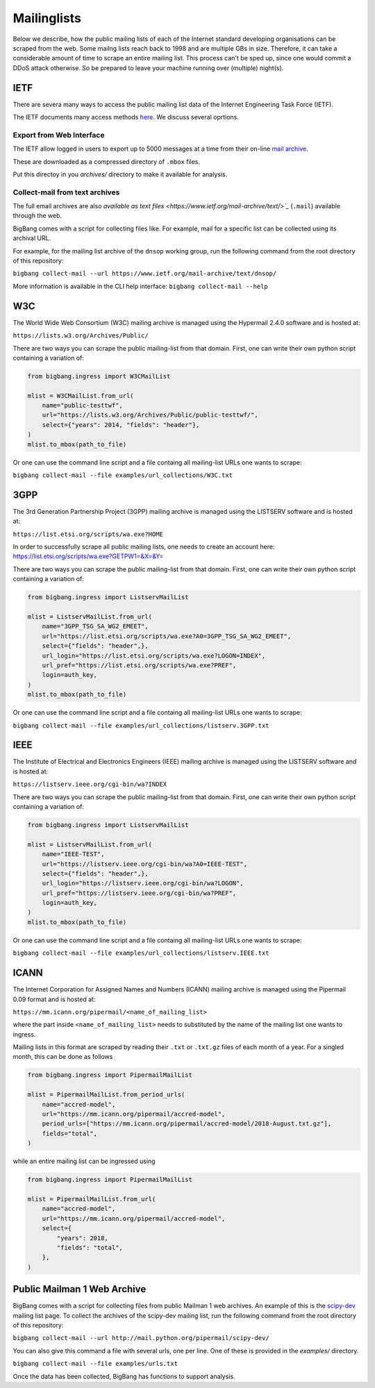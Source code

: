 Mailinglists
************

Below we describe, how the public mailing lists of each of the Internet standard developing organisations can be scraped from the web. Some mailng lists reach back to 1998 and are multiple GBs in size. Therefore, it can take a considerable amount of time to scrape an entire mailing list. This process can't be sped up, since one would commit a DDoS attack otherwise. So be prepared to leave your machine running over (multiple) night(s).


IETF
================

There are severa many ways to access the public mailing list data of the Internet Engineering Task Force (IETF).

The IETF documents many access methods `here <https://www.ietf.org/how/lists/>`_.
We discuss several oprtions.

Export from Web Interface
-----------------------

The IETF allow logged in users to export up to 5000 messages at a time from their
on-line `mail archive <https://mailarchive.ietf.org/arch/>`_.

These are downloaded as a compressed directory of ``.mbox`` files.

Put this directoy in you `archives/` directory to make it available for analysis.


Collect-mail from text archives
-------------------------------

The full email archives are also `available as text files <https://www.ietf.org/mail-archive/text/>`_` (``.mail``) 
available through the web.

BigBang comes with a script for collecting files like. For example, mail for a specific list can be collected using its archival URL.

For example, for the mailing list archive of the ``dnsop`` working group,
run the following command from the root directory of this repository:

``bigbang collect-mail --url https://www.ietf.org/mail-archive/text/dnsop/``

More information is available in the CLI help interface: ``bigbang collect-mail --help``


W3C
================
The World Wide Web Consortium (W3C) mailing archive is managed using the Hypermail 2.4.0 software and is hosted at:

``https://lists.w3.org/Archives/Public/``

There are two ways you can scrape the public mailing-list from that domain. First, one can write their own python script containing a variation of:

.. code-block:: python

    from bigbang.ingress import W3CMailList

    mlist = W3CMailList.from_url(
        name="public-testtwf",
        url="https://lists.w3.org/Archives/Public/public-testtwf/",
        select={"years": 2014, "fields": "header"},
    )
    mlist.to_mbox(path_to_file)

Or one can use the command line script and a file containg all mailing-list URLs one wants to scrape:

``bigbang collect-mail --file examples/url_collections/W3C.txt``

3GPP
=================
The 3rd Generation Partnership Project (3GPP) mailing archive is managed using the LISTSERV software and is hosted at:

``https://list.etsi.org/scripts/wa.exe?HOME``

In order to successfully scrape all public mailing lists, one needs to create an account here:
https://list.etsi.org/scripts/wa.exe?GETPW1=&X=&Y=

There are two ways you can scrape the public mailing-list from that domain. First, one can write their own python script containing a variation of:

.. code-block:: python

    from bigbang.ingress import ListservMailList

    mlist = ListservMailList.from_url(
        name="3GPP_TSG_SA_WG2_EMEET",
        url="https://list.etsi.org/scripts/wa.exe?A0=3GPP_TSG_SA_WG2_EMEET",
        select={"fields": "header",},
        url_login="https://list.etsi.org/scripts/wa.exe?LOGON=INDEX",
        url_pref="https://list.etsi.org/scripts/wa.exe?PREF",
        login=auth_key,
    )
    mlist.to_mbox(path_to_file)

Or one can use the command line script and a file containg all mailing-list URLs one wants to scrape:

``bigbang collect-mail --file examples/url_collections/listserv.3GPP.txt``

IEEE
================
The Institute of Electrical and Electronics Engineers (IEEE) mailing archive is managed using the LISTSERV software and is hosted at:

``https://listserv.ieee.org/cgi-bin/wa?INDEX``

There are two ways you can scrape the public mailing-list from that domain. First, one can write their own python script containing a variation of:

.. code-block:: python

    from bigbang.ingress import ListservMailList

    mlist = ListservMailList.from_url(
        name="IEEE-TEST",
        url="https://listserv.ieee.org/cgi-bin/wa?A0=IEEE-TEST",
        select={"fields": "header",},
        url_login="https://listserv.ieee.org/cgi-bin/wa?LOGON",
        url_pref="https://listserv.ieee.org/cgi-bin/wa?PREF",
        login=auth_key,
    )
    mlist.to_mbox(path_to_file)

Or one can use the command line script and a file containg all mailing-list URLs one wants to scrape:

``bigbang collect-mail --file examples/url_collections/listserv.IEEE.txt``


ICANN
================
The Internet Corporation for Assigned Names and Numbers (ICANN) mailing archive is managed using the Pipermail 0.09 format and is hosted at:

``https://mm.icann.org/pipermail/<name_of_mailing_list>``

where the part inside ``<name_of_mailing_list>`` needs to substituted by the name of the mailing list one wants to ingress.

Mailing lists in this format are scraped by reading their ``.txt`` or ``.txt.gz`` files of each month of a year. For a singled month, this can be done as follows

.. code-block:: python

    from bigbang.ingress import PipermailMailList

    mlist = PipermailMailList.from_period_urls(
        name="accred-model",
        url="https://mm.icann.org/pipermail/accred-model",
        period_urls=["https://mm.icann.org/pipermail/accred-model/2018-August.txt.gz"],
        fields="total",
    )

while an entire mailing list can be ingressed using

.. code-block:: python

    from bigbang.ingress import PipermailMailList

    mlist = PipermailMailList.from_url(
        name="accred-model",
        url="https://mm.icann.org/pipermail/accred-model",
        select={
            "years": 2018,
            "fields": "total",
        },
    )


Public Mailman 1 Web Archive
==============================

BigBang comes with a script for collecting files from public Mailman 1 web archives. An example of this is the
`scipy-dev <http://mail.python.org/pipermail/scipy-dev/>`_ mailing list page. To collect the archives of the scipy-dev mailing list, run the following command from the root directory of this repository:

``bigbang collect-mail --url http://mail.python.org/pipermail/scipy-dev/``

You can also give this command a file with several urls, one per line. One of these is provided in the `examples/` directory.

``bigbang collect-mail --file examples/urls.txt``

Once the data has been collected, BigBang has functions to support analysis.